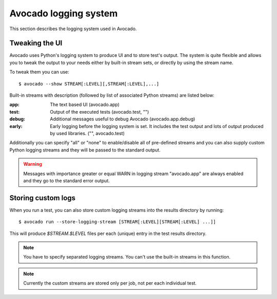 Avocado logging system
======================

This section describes the logging system used in Avocado.

Tweaking the UI
---------------

Avocado uses Python's logging system to produce UI and to store test's output.
The system is quite flexible and allows you to tweak the output to your needs
either by built-in stream sets, or directly by using the stream name.

To tweak them you can use::

  $ avocado --show STREAM[:LEVEL][,STREAM[:LEVEL],...]

Built-in streams with description (followed by list of associated Python
streams) are listed below:

:app: The text based UI (avocado.app)
:test: Output of the executed tests (avocado.test, "")
:debug: Additional messages useful to debug Avocado (avocado.app.debug)
:early: Early logging before the logging system is set. It includes the test
        output and lots of output produced by used libraries. ("",
        avocado.test)

Additionally you can specify "all" or "none" to enable/disable all of
pre-defined streams and you can also supply custom Python logging streams and
they will be passed to the standard output.

.. warning:: Messages with importance greater or equal WARN in logging stream
  "avocado.app" are always enabled and they go to the standard error output.

Storing custom logs
-------------------

When you run a test, you can also store custom logging streams into the results
directory by running::

  $ avocado run --store-logging-stream [STREAM[:LEVEL][STREAM[:LEVEL] ...]]
 
This will produce `$STREAM.$LEVEL` files per each (unique) entry in the test
results directory.

.. note:: You have to specify separated logging streams. You can't use the
 built-in streams in this function.

.. note:: Currently the custom streams are stored only per job, not per each
 individual test.
